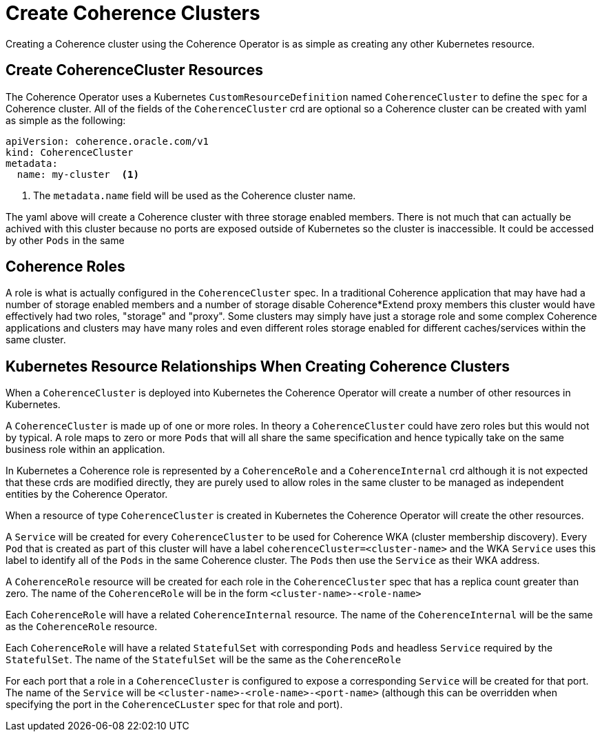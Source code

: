 ///////////////////////////////////////////////////////////////////////////////

    Copyright (c) 2019 Oracle and/or its affiliates. All rights reserved.

    Licensed under the Apache License, Version 2.0 (the "License");
    you may not use this file except in compliance with the License.
    You may obtain a copy of the License at

        http://www.apache.org/licenses/LICENSE-2.0

    Unless required by applicable law or agreed to in writing, software
    distributed under the License is distributed on an "AS IS" BASIS,
    WITHOUT WARRANTIES OR CONDITIONS OF ANY KIND, either express or implied.
    See the License for the specific language governing permissions and
    limitations under the License.

///////////////////////////////////////////////////////////////////////////////

= Create Coherence Clusters

Creating a Coherence cluster using the Coherence Operator is as simple as creating any other Kubernetes resource.

== Create CoherenceCluster Resources

The Coherence Operator uses a Kubernetes `CustomResourceDefinition` named `CoherenceCluster` to define the `spec` for a
Coherence cluster.
All of the fields of the `CoherenceCluster` crd are optional so a Coherence cluster can be created with yaml as
simple as the following:

[source,yaml]
----
apiVersion: coherence.oracle.com/v1
kind: CoherenceCluster
metadata:
  name: my-cluster  <1>
----

<1> The `metadata.name` field will be used as the Coherence cluster name.

The yaml above will create a Coherence cluster with three storage enabled members. 
There is not much that can actually be achived with this cluster because no ports are exposed outside of Kubernetes
so the cluster is inaccessible. It could be accessed by other `Pods` in the same

== Coherence Roles

A role is what is actually configured in the `CoherenceCluster` spec. In a traditional Coherence application that may have
had a number of storage enabled members and a number of storage disable Coherence*Extend proxy members this cluster would
have effectively had two roles, "storage" and "proxy".
Some clusters may simply have just a storage role and some complex Coherence applications and clusters may have many roles
and even different roles storage enabled for different caches/services within the same cluster.


== Kubernetes Resource Relationships When Creating Coherence Clusters

When a `CoherenceCluster` is deployed into Kubernetes the Coherence Operator will create a number of other resources in Kubernetes.

A `CoherenceCluster` is made up of one or more roles.
In theory a `CoherenceCluster` could have zero roles but this would not by typical.
A role maps to zero or more `Pods` that will all share the same specification and hence typically take on the same
business role within an application.

In Kubernetes a Coherence role is represented by a `CoherenceRole` and a `CoherenceInternal` crd although it is not expected that
these crds are modified directly, they are purely used to allow roles in the same cluster to be managed as independent
entities by the Coherence Operator.

When a resource of type `CoherenceCluster` is created in Kubernetes the Coherence Operator will create the other resources.

A `Service` will be created for every `CoherenceCluster` to be used for Coherence WKA (cluster membership discovery).
Every `Pod` that is created as part of this cluster will have a label `coherenceCluster=<cluster-name>` and the WKA `Service`
uses this label to identify all of the `Pods` in the same Coherence cluster. The `Pods` then use the `Service` as their WKA address.

A `CoherenceRole` resource will be created for each role in the `CoherenceCluster` spec that has a replica count greater than zero.
The name of the `CoherenceRole` will be in the form `<cluster-name>-<role-name>`

Each `CoherenceRole` will have a related `CoherenceInternal` resource. The name of the `CoherenceInternal` will be the same
as the `CoherenceRole` resource.

Each `CoherenceRole` will have a related `StatefulSet` with corresponding `Pods` and headless `Service` required by
the `StatefulSet`. The name of the `StatefulSet` will be the same as the `CoherenceRole`

For each port that a role in a `CoherenceCluster` is configured to expose a corresponding `Service` will be created for that port.
The name of the `Service` will be `<cluster-name>-<role-name>-<port-name>` (although this can be overridden when specifying the port
in the `CoherenceCLuster` spec for that role and port).





